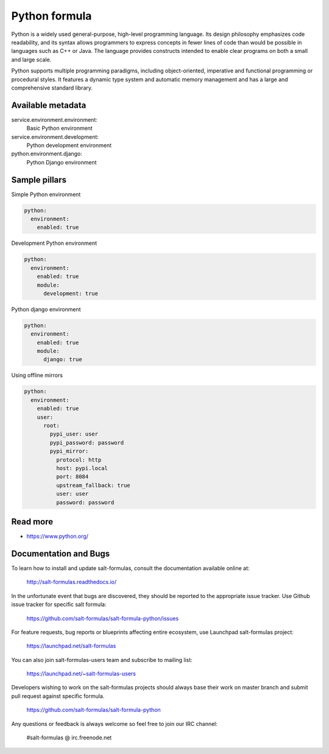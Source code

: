 
==============
Python formula
==============

Python is a widely used general-purpose, high-level programming language. Its design philosophy emphasizes code readability, and its syntax allows programmers to express concepts in fewer lines of code than would be possible in languages such as C++ or Java. The language provides constructs intended to enable clear programs on both a small and large scale.

Python supports multiple programming paradigms, including object-oriented, imperative and functional programming or procedural styles. It features a dynamic type system and automatic memory management and has a large and comprehensive standard library.

Available metadata
==================

service.environment.environment:
  Basic Python environment

service.environment.development:
  Python development environment

python.environment.django:
  Python Django environment

Sample pillars
==============

Simple Python environment

.. code-block:: yaml

    python:
      environment:
        enabled: true

Development Python environment

.. code-block:: yaml

    python:
      environment:
        enabled: true
        module:
          development: true

Python django environment

.. code-block:: yaml

    python:
      environment:
        enabled: true
        module:
          django: true

Using offline mirrors

.. code-block:: yaml

    python:
      environment:
        enabled: true
        user:
          root:
            pypi_user: user
            pypi_password: password
            pypi_mirror:
              protocol: http
              host: pypi.local
              port: 8084
              upstream_fallback: true
              user: user
              password: password

Read more
=========

* https://www.python.org/

Documentation and Bugs
======================

To learn how to install and update salt-formulas, consult the documentation
available online at:

    http://salt-formulas.readthedocs.io/

In the unfortunate event that bugs are discovered, they should be reported to
the appropriate issue tracker. Use Github issue tracker for specific salt
formula:

    https://github.com/salt-formulas/salt-formula-python/issues

For feature requests, bug reports or blueprints affecting entire ecosystem,
use Launchpad salt-formulas project:

    https://launchpad.net/salt-formulas

You can also join salt-formulas-users team and subscribe to mailing list:

    https://launchpad.net/~salt-formulas-users

Developers wishing to work on the salt-formulas projects should always base
their work on master branch and submit pull request against specific formula.

    https://github.com/salt-formulas/salt-formula-python

Any questions or feedback is always welcome so feel free to join our IRC
channel:

    #salt-formulas @ irc.freenode.net
